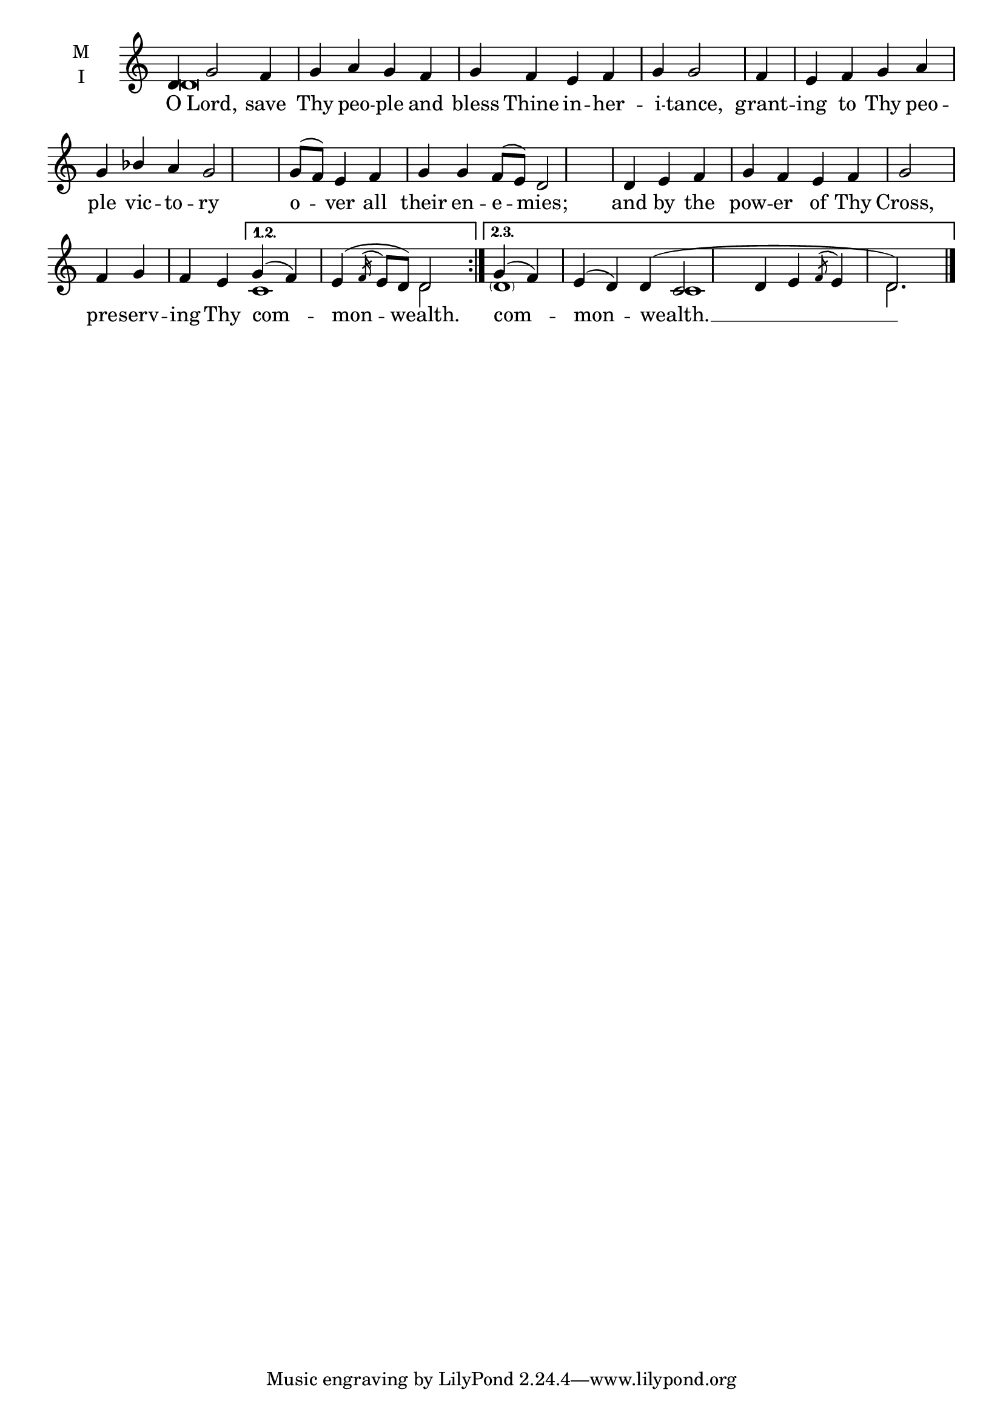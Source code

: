 \version "2.18.2"

% Provide an easy way to group a bunch of text together on a breve
% http://lilypond.org/doc/v2.18/Documentation/notation/working-with-ancient-music_002d_002dscenarios-and-solutions
recite = \once \override LyricText.self-alignment-X = #-1


global = {
  \time 4/4 % Not used, Time_signature_engraver is removed from layout
  \key c \major
  \set Timing.defaultBarType = "" %% Only put bar lines where I say
}

lyricText = \lyricmode {
  % Note that inserted text in the melody will go ABOVE the lyrics
  O Lord, save Thy peo -- ple and bless Thine in -- her -- i -- tance,
  grant -- ing to Thy peo -- ple vic -- to -- ry
  o -- ver all their en -- e -- mies;
  and by the pow -- er of Thy Cross,
  pre -- serv -- ing Thy com -- mon -- wealth.
  com -- mon -- wealth. __
}

melody = \relative c' {
  % Ritardando spanning several notes
  \override TextSpanner.bound-details.left.text = "rit."
  \global % Leave these here for key to display
  \repeat volta 3 { d4 g2 f4 g a g f g f e f g g2 \bar "|"
                    f4 e f g a g bes a g2 \bar"|"
                    g8( f) e4 f g g f8( e) d2 \bar "|"
                    d4 e f g f e f g2 \bar"|"
                    f4 g f e  }

     \alternative {
          { g4( f) e( \acciaccatura {f16} e8 d) d2 \bar ":|." }
          { g4( f) e( d) d( c2 d4 e \acciaccatura{f8} e4 d2.) \bar "|." }
     }
}

ison = \relative c' {
  \global % Leave these here for key to display
  \repeat volta 2 { d\breve s s s s s1.}
     \alternative {
          { c1 d2}
          { \parenthesize d1 s4 c1 s4 d2. }
     }
}

\score {
  \new ChoirStaff <<
    \new Staff \with {
      midiInstrument = "choir aahs"
      instrumentName = \markup \center-column { M I }
    } <<
      \new Voice = "melody" { \voiceOne \melody }
      \new Voice = "ison" { \voiceTwo \ison }
    >>
    \new Lyrics \with {
      \override VerticalAxisGroup #'staff-affinity = #CENTER
    } \lyricsto "melody" \lyricText

  >>
  \layout {
    \context {
      \Staff
      \remove "Time_signature_engraver"
    }
    \context {
      \Score
      \omit BarNumber
    }
  }
  \midi { \tempo 4 = 150
          \context {
            \Voice
            \remove "Dynamic_performer"
    }
  }
}
